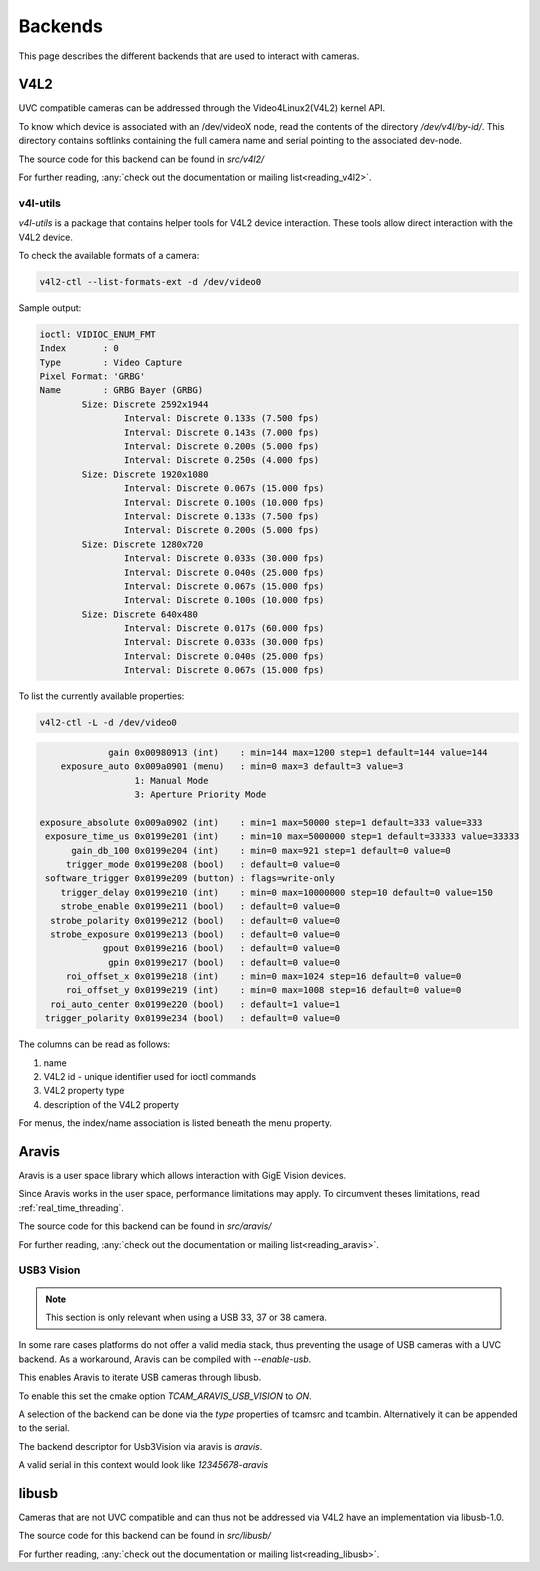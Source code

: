 ########
Backends
########

This page describes the different backends that are used to interact with cameras.

V4L2
####

UVC compatible cameras can be addressed through the Video4Linux2(V4L2) kernel API.

To know which device is associated with an /dev/videoX node, read the contents of the
directory `/dev/v4l/by-id/`. This directory contains softlinks containing the full
camera name and serial pointing to the associated dev-node.

The source code for this backend can be found in *src/v4l2/*

For further reading, :any:`check out the documentation or mailing list<reading_v4l2>`.

v4l-utils
^^^^^^^^^^

`v4l-utils` is a package that contains helper tools for V4L2 device interaction.
These tools allow direct interaction with the V4L2 device.

To check the available formats of a camera:

.. code-block:: sh
                
   v4l2-ctl --list-formats-ext -d /dev/video0

Sample output:

.. code-block:: text

   ioctl: VIDIOC_ENUM_FMT
   Index       : 0
   Type        : Video Capture
   Pixel Format: 'GRBG'
   Name        : GRBG Bayer (GRBG)
           Size: Discrete 2592x1944
                   Interval: Discrete 0.133s (7.500 fps)
                   Interval: Discrete 0.143s (7.000 fps)
                   Interval: Discrete 0.200s (5.000 fps)
                   Interval: Discrete 0.250s (4.000 fps)
           Size: Discrete 1920x1080
                   Interval: Discrete 0.067s (15.000 fps)
                   Interval: Discrete 0.100s (10.000 fps)
                   Interval: Discrete 0.133s (7.500 fps)
                   Interval: Discrete 0.200s (5.000 fps)
           Size: Discrete 1280x720
                   Interval: Discrete 0.033s (30.000 fps)
                   Interval: Discrete 0.040s (25.000 fps)
                   Interval: Discrete 0.067s (15.000 fps)
                   Interval: Discrete 0.100s (10.000 fps)
           Size: Discrete 640x480
                   Interval: Discrete 0.017s (60.000 fps)
                   Interval: Discrete 0.033s (30.000 fps)
                   Interval: Discrete 0.040s (25.000 fps)
                   Interval: Discrete 0.067s (15.000 fps)

To list the currently available properties:

.. code-block:: sh

   v4l2-ctl -L -d /dev/video0

.. code-block:: sh

                gain 0x00980913 (int)    : min=144 max=1200 step=1 default=144 value=144
       exposure_auto 0x009a0901 (menu)   : min=0 max=3 default=3 value=3
                     1: Manual Mode
                     3: Aperture Priority Mode

   exposure_absolute 0x009a0902 (int)    : min=1 max=50000 step=1 default=333 value=333
    exposure_time_us 0x0199e201 (int)    : min=10 max=5000000 step=1 default=33333 value=33333
         gain_db_100 0x0199e204 (int)    : min=0 max=921 step=1 default=0 value=0
        trigger_mode 0x0199e208 (bool)   : default=0 value=0
    software_trigger 0x0199e209 (button) : flags=write-only
       trigger_delay 0x0199e210 (int)    : min=0 max=10000000 step=10 default=0 value=150
       strobe_enable 0x0199e211 (bool)   : default=0 value=0
     strobe_polarity 0x0199e212 (bool)   : default=0 value=0
     strobe_exposure 0x0199e213 (bool)   : default=0 value=0
               gpout 0x0199e216 (bool)   : default=0 value=0
                gpin 0x0199e217 (bool)   : default=0 value=0
        roi_offset_x 0x0199e218 (int)    : min=0 max=1024 step=16 default=0 value=0
        roi_offset_y 0x0199e219 (int)    : min=0 max=1008 step=16 default=0 value=0
     roi_auto_center 0x0199e220 (bool)   : default=1 value=1
    trigger_polarity 0x0199e234 (bool)   : default=0 value=0

The columns can be read as follows:

1. name
2. V4L2 id - unique identifier used for ioctl commands
3. V4L2 property type
4. description of the V4L2 property

For menus, the index/name association is listed beneath the menu property.
    
Aravis
######

Aravis is a user space library which allows interaction with GigE Vision devices.

Since Aravis works in the user space, performance limitations may apply.
To circumvent theses limitations, read :ref:`real_time_threading`.

The source code for this backend can be found in *src/aravis/*

For further reading, :any:`check out the documentation or mailing list<reading_aravis>`.

USB3 Vision
^^^^^^^^^^^

.. note::

   This section is only relevant when using a USB 33, 37 or 38 camera.

In some rare cases platforms do not offer a valid media stack,
thus preventing the usage of USB cameras with a UVC backend.
As a workaround, Aravis can be compiled with `--enable-usb`.

This enables Aravis to iterate USB cameras through libusb.

To enable this set the cmake option `TCAM_ARAVIS_USB_VISION` to `ON`.

A selection of the backend can be done via the `type` properties of tcamsrc and tcambin.
Alternatively it can be appended to the serial.

The backend descriptor for Usb3Vision via aravis is `aravis`.

A valid serial in this context would look like `12345678-aravis`

libusb
######

Cameras that are not UVC compatible and can thus not be addressed via V4L2 have an implementation via libusb-1.0.

The source code for this backend can be found in *src/libusb/*

For further reading, :any:`check out the documentation or mailing list<reading_libusb>`.
